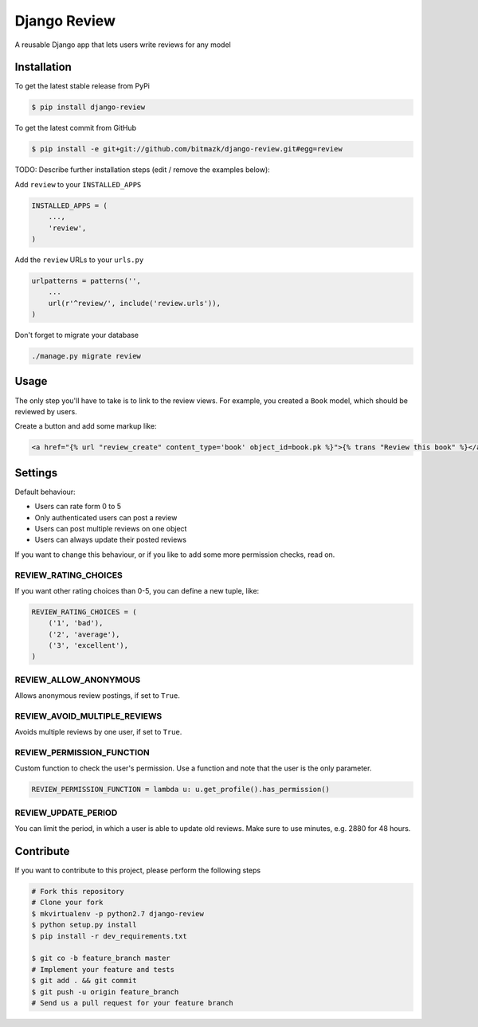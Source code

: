 Django Review
============

A reusable Django app that lets users write reviews for any model

Installation
------------

To get the latest stable release from PyPi

.. code-block:: bash

    $ pip install django-review

To get the latest commit from GitHub

.. code-block:: bash

    $ pip install -e git+git://github.com/bitmazk/django-review.git#egg=review

TODO: Describe further installation steps (edit / remove the examples below):

Add ``review`` to your ``INSTALLED_APPS``

.. code-block:: python

    INSTALLED_APPS = (
        ...,
        'review',
    )

Add the ``review`` URLs to your ``urls.py``

.. code-block:: python

    urlpatterns = patterns('',
        ...
        url(r'^review/', include('review.urls')),
    )

Don't forget to migrate your database

.. code-block:: bash

    ./manage.py migrate review


Usage
-----

The only step you'll have to take is to link to the review views. For example,
you created a ``Book`` model, which should be reviewed by users.

Create a button and add some markup like:

.. code-block:: html

    <a href="{% url "review_create" content_type='book' object_id=book.pk %}">{% trans "Review this book" %}</a>


Settings
--------

Default behaviour:

* Users can rate form 0 to 5
* Only authenticated users can post a review
* Users can post multiple reviews on one object
* Users can always update their posted reviews

If you want to change this behaviour, or if you like to add some more
permission checks, read on.

REVIEW_RATING_CHOICES
+++++++++++++++++++++

If you want other rating choices than 0-5, you can define a new tuple, like:

.. code-block:: python

    REVIEW_RATING_CHOICES = (
        ('1', 'bad'),
        ('2', 'average'),
        ('3', 'excellent'),
    )


REVIEW_ALLOW_ANONYMOUS
++++++++++++++++++++++

Allows anonymous review postings, if set to ``True``.


REVIEW_AVOID_MULTIPLE_REVIEWS
+++++++++++++++++++++++++++++

Avoids multiple reviews by one user, if set to ``True``.


REVIEW_PERMISSION_FUNCTION
++++++++++++++++++++++++++

Custom function to check the user's permission. Use a function and note that
the user is the only parameter.

.. code-block:: python

    REVIEW_PERMISSION_FUNCTION = lambda u: u.get_profile().has_permission()


REVIEW_UPDATE_PERIOD
++++++++++++++++++++

You can limit the period, in which a user is able to update old reviews.
Make sure to use minutes, e.g. 2880 for 48 hours.


Contribute
----------

If you want to contribute to this project, please perform the following steps

.. code-block:: bash

    # Fork this repository
    # Clone your fork
    $ mkvirtualenv -p python2.7 django-review
    $ python setup.py install
    $ pip install -r dev_requirements.txt

    $ git co -b feature_branch master
    # Implement your feature and tests
    $ git add . && git commit
    $ git push -u origin feature_branch
    # Send us a pull request for your feature branch
